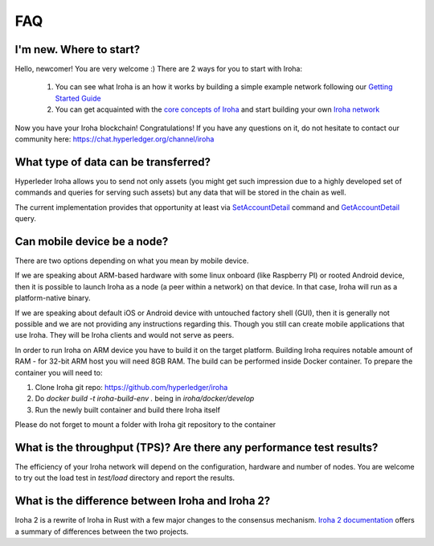 ===
FAQ
===

I'm new. Where to start?
------------------------

Hello, newcomer! You are very welcome :)
There are 2 ways for you to start with Iroha:

 1. You can see what Iroha is an how it works by building a simple example network following our `Getting Started Guide <../getting_started/index.html>`_
 2. You can get acquainted with the `core concepts of Iroha <../concepts_architecture/index.html>`_ and start building your own `Iroha network <../deploy/index.html>`_

Now you have your Iroha blockchain! Congratulations!
If you have any questions on it, do not hesitate to contact our community here: https://chat.hyperledger.org/channel/iroha

What type of data can be transferred?
-------------------------------------

Hyperleder Iroha allows you to send not only assets (you might get such impression due to a highly developed set of commands and queries for serving such assets) but any data that will be stored in the chain as well.

The current implementation provides that opportunity at least via `SetAccountDetail <../develop/api/commands.html#set-account-detail>`_ command and `GetAccountDetail <../develop/api/queries.html#get-account-detail>`_ query.

Can mobile device be a node?
----------------------------

There are two options depending on what you mean by mobile device.

If we are speaking about ARM-based hardware with some linux onboard (like Raspberry PI) or rooted Android device, then it is possible to launch Iroha as a node (a peer within a network) on that device. In that case, Iroha will run as a platform-native binary.

If we are speaking about default iOS or Android device with untouched factory shell (GUI), then it is generally not possible and we are not providing any instructions regarding this. Though you still can create mobile applications that use Iroha. They will be Iroha clients and would not serve as peers.

In order to run Iroha on ARM device you have to build it on the target platform. Building Iroha requires notable amount of RAM - for 32-bit ARM host you will need 8GB RAM. The build can be performed inside Docker container. To prepare the container you will need to:

1. Clone Iroha git repo: https://github.com/hyperledger/iroha
2. Do `docker build -t iroha-build-env .` being in `iroha/docker/develop`
3. Run the newly built container and build there Iroha itself

Please do not forget to mount a folder with Iroha git repository to the container

What is the throughput (TPS)? Are there any performance test results?
---------------------------------------------------------------------

The efficiency of your Iroha network will depend on the configuration, hardware and number of nodes.
You are welcome to try out the load test in `test/load` directory and report the results.

What is the difference between Iroha and Iroha 2?
-------------------------------------------------

Iroha 2 is a rewrite of Iroha in Rust with a few major changes to the consensus mechanism. `Iroha 2 documentation <https://hyperledger.github.io/iroha-2-docs/guide/iroha-2.html>`_ offers a summary of differences between the two projects.
